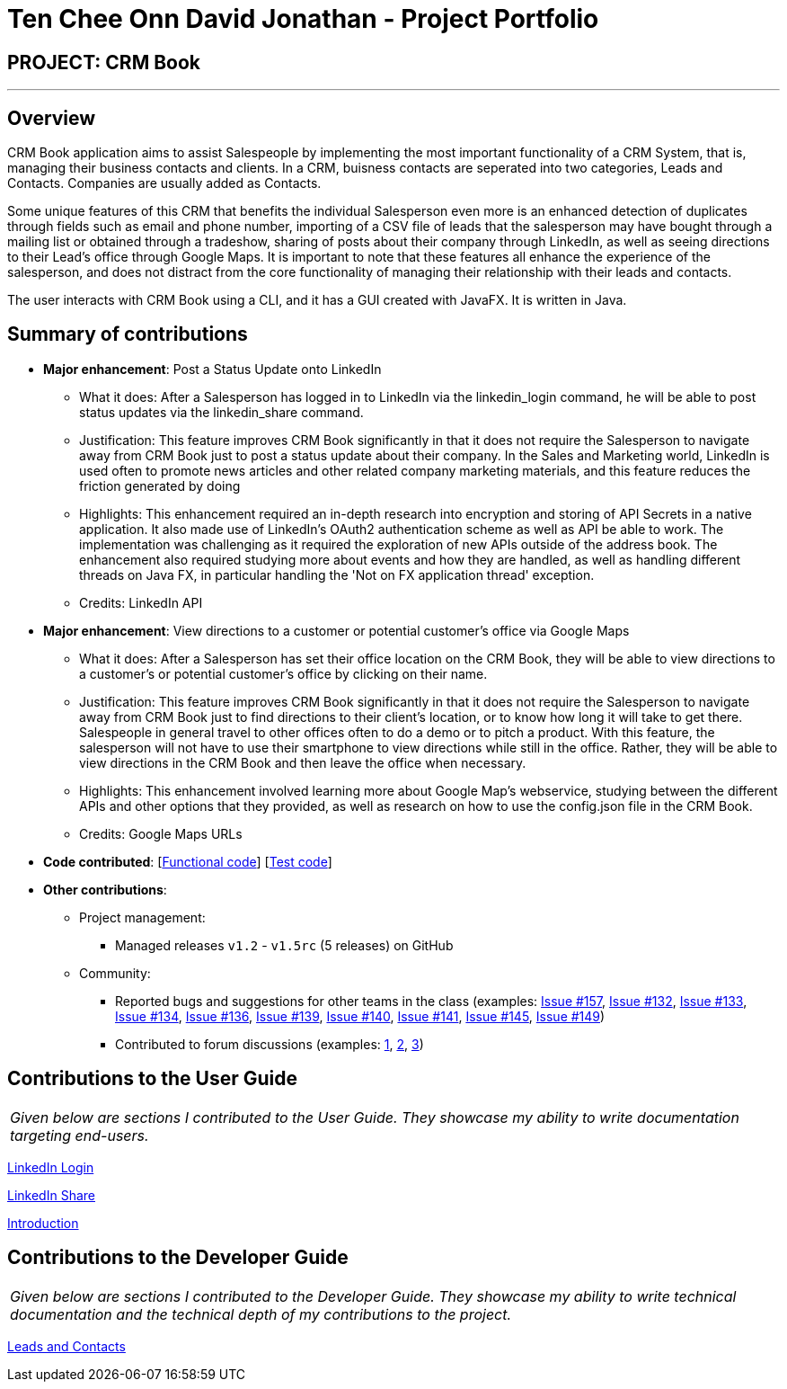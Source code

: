 = Ten Chee Onn David Jonathan - Project Portfolio
:imagesDir: ../images
:stylesDir: ../stylesheets

== PROJECT: CRM Book

---

== Overview

CRM Book application aims to assist Salespeople by implementing the most important functionality of a CRM System, that is, managing their business contacts and clients. In a CRM, buisness contacts are seperated into two categories, Leads and Contacts. Companies are usually added as Contacts.

Some unique features of this CRM that benefits the individual Salesperson even more is an enhanced detection of duplicates through fields such as email and phone number, importing of a CSV file of leads that the salesperson may have bought through a mailing list or obtained through a tradeshow, sharing of posts about their company through LinkedIn, as well as seeing directions to their Lead’s office through Google Maps. It is important to note that these features all enhance the experience of the salesperson, and does not distract from the core functionality of managing their relationship with their leads and contacts.

The user interacts with CRM Book using a CLI, and it has a GUI created with JavaFX. It is written in Java.

== Summary of contributions

* *Major enhancement*: Post a Status Update onto LinkedIn
** What it does: After a Salesperson has logged in to LinkedIn via the linkedin_login command, he will be able to post status updates via the linkedin_share command.
** Justification: This feature improves CRM Book significantly in that it does not require the Salesperson to navigate away from CRM Book just to post a status update about their company. In the Sales and Marketing world, LinkedIn is used often to promote news articles and other related company marketing materials, and this feature reduces the friction generated by doing
** Highlights: This enhancement required an in-depth research into encryption and storing of API Secrets in a native application. It also made use of LinkedIn's OAuth2 authentication scheme as well as API be able to work. The implementation was challenging as it required the exploration of new APIs outside of the address book. The enhancement also required studying more about events and how they are handled, as well as handling different threads on Java FX, in particular handling the 'Not on FX application thread' exception.
** Credits: LinkedIn API

* *Major enhancement*: View directions to a customer or potential customer's office via Google Maps
** What it does: After a Salesperson has set their office location on the CRM Book, they will be able to view directions to a customer's or potential customer's office by clicking on their name.
** Justification: This feature improves CRM Book significantly in that it does not require the Salesperson to navigate away from CRM Book just to find directions to their client's location, or to know how long it will take to get there. Salespeople in general travel to other offices often to do a demo or to pitch a product. With this feature, the salesperson will not have to use their smartphone to view directions while still in the office. Rather, they will be able to view directions in the CRM Book and then leave the office when necessary.
** Highlights: This enhancement involved learning more about Google Map's webservice, studying between the different APIs and other options that they provided, as well as research on how to use the config.json file in the CRM Book.
** Credits: Google Maps URLs

* *Code contributed*: [https://github.com/CS2103JAN2018-F11-B1/main/blob/master/collated/functional/DavidTen.md[Functional code]] [https://github.com/CS2103JAN2018-F11-B1/main/blob/master/collated/test/DavidTen.md[Test code]]

* *Other contributions*:

** Project management:
*** Managed releases `v1.2` - `v1.5rc` (5 releases) on GitHub
** Community:
*** Reported bugs and suggestions for other teams in the class (examples: https://github.com/CS2103JAN2018-W13-B3/main/issues/157[Issue #157], https://github.com/CS2103JAN2018-W13-B3/main/issues/132[Issue #132], https://github.com/CS2103JAN2018-W13-B3/main/issues/133[Issue #133], https://github.com/CS2103JAN2018-W13-B3/main/issues/134[Issue #134], https://github.com/CS2103JAN2018-W13-B3/main/issues/136[Issue #136], https://github.com/CS2103JAN2018-W13-B3/main/issues/139[Issue #139], https://github.com/CS2103JAN2018-W13-B3/main/issues/140[Issue #140], https://github.com/CS2103JAN2018-W13-B3/main/issues/141[Issue #141], https://github.com/CS2103JAN2018-W13-B3/main/issues/145[Issue #145], https://github.com/CS2103JAN2018-W13-B3/main/issues/149[Issue #149])
*** Contributed to forum discussions (examples:  https://nus-cs2103-ay1718s2.slack.com/archives/C8K2W5WTH/p1523377709000303[1], https://nus-cs2103-ay1718s2.slack.com/archives/C8K2W5WTH/p1521906587000027[2], https://nus-cs2103-ay1718s2.slack.com/archives/C8K2W5WTH/p1521473983000781[3])

== Contributions to the User Guide


|===
|_Given below are sections I contributed to the User Guide. They showcase my ability to write documentation targeting end-users._
|===

<<../UserGuide.adoc#32-log-in-to-linkedin&#8201;linklog-linkedin_login, LinkedIn Login>>

<<../UserGuide.adoc#33-share-a-post-on-linkedin--linkshare-linkedin_share, LinkedIn Share>>

<<../UserGuide.adoc#1-introduction, Introduction>>

== Contributions to the Developer Guide

|===
|_Given below are sections I contributed to the Developer Guide. They showcase my ability to write technical documentation and the technical depth of my contributions to the project._
|===

<<../DeveloperGuide.adoc#35-leads-and-contacts-feature,Leads and Contacts>>
